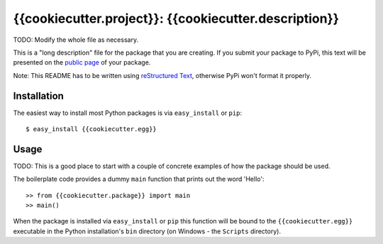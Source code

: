 ==================================================================
{{cookiecutter.project}}: {{cookiecutter.description}}
==================================================================

TODO: Modify the whole file as necessary.

This is a "long description" file for the package that you are creating.
If you submit your package to PyPi, this text will be presented on the `public page <http://pypi.python.org/pypi/python_package_boilerplate>`_ of your package.

Note: This README has to be written using `reStructured Text <http://docutils.sourceforge.net/rst.html>`_, otherwise PyPi won't format it properly.

Installation
------------

The easiest way to install most Python packages is via ``easy_install`` or ``pip``::

    $ easy_install {{cookiecutter.egg}}

Usage
-----

TODO: This is a good place to start with a couple of concrete examples of how the package should be used.

The boilerplate code provides a dummy ``main`` function that prints out the word 'Hello'::

    >> from {{cookiecutter.package}} import main
    >> main()
    
When the package is installed via ``easy_install`` or ``pip`` this function will be bound to the ``{{cookiecutter.egg}}`` executable in the Python installation's ``bin`` directory (on Windows - the ``Scripts`` directory).


